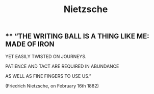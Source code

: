#+TITLE: Nietzsche

** ** “THE WRITING BALL IS A THING LIKE ME: MADE OF IRON

YET EASILY TWISTED ON JOURNEYS.

PATIENCE AND TACT ARE REQUIRED IN ABUNDANCE

AS WELL AS FINE FINGERS TO USE US.”

(Friedrich Nietzsche, on February 16th 1882)